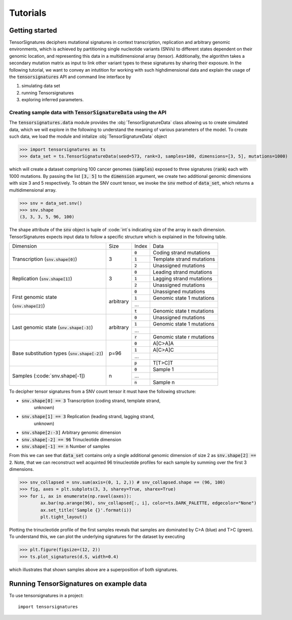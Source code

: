 =========
Tutorials
=========


Getting started
===============

TensorSignatures deciphers mutational signatures in context transcription,
replication and arbitrary genomic environments, which is achieved by partitioning
single nucleotide variants (SNVs) to different states dependent on their
genomic location, and representing this data in a multidimensional array (tensor).
Additionally, the algorithm takes a secondary mutation matrix as input to link
other variant types to these signatures by sharing their exposure. In the following
tutorial, we want to convey an intutition for working with such highdimensional
data and explain the usage of the :code:`tensorsignatures` API and command line
interface by

1. simulating data set
2. running Tensorsignatures
3. exploring inferred parameters.


Creating sample data with :code:`TensorSignatureData` using the API
-------------------------------------------------------------------

The :code:`tensorsignatures.data` module provides the :obj:`TensorSignatureData`
class allowing us to create simulated data, which we will explore in the
following to understand the meaning of various parameters of the model. To
create such data, we load the module and initalize :obj:`TensorSignatureData`
object

>>> import tensorsignatures as ts
>>> data_set = ts.TensorSignatureData(seed=573, rank=3, samples=100, dimensions=[3, 5], mutations=1000)

which will create a dataset comprising 100 cancer genomes (:code:`samples`)
exposed to three signatures (:code:`rank`) each with 1000 mutations. By passing
the list :code:`[3, 5]` to the :code:`dimension` argument, we create two additional
genomic dimensions with size 3 and 5 respectively. To obtain the SNV count tensor,
we invoke the :code:`snv` method of :code:`data_set`, which returns a
multidimensional array.

>>> snv = data_set.snv()
>>> snv.shape
(3, 3, 3, 5, 96, 100)

The shape attribute of the :code:`snv` object is tuple of :code:`int`s indicating
size of the array in each dimension. TensorSignatures expects input data to follow
a specific structure which is explained in the following table.

+-------------------------+-----------+-----------+---------------------------+
| Dimension               | Size      | Index     | Data                      |
+-------------------------+-----------+-----------+---------------------------+
| Transcription           | 3         | :code:`0` | Coding strand mutations   |
| (:code:`snv.shape[0]`)  |           +-----------+---------------------------+
|                         |           | :code:`1` | Template strand mutations |
|                         |           +-----------+---------------------------+
|                         |           | :code:`2` | Unassigned mutations      |
+-------------------------+-----------+-----------+---------------------------+
| Replication             | 3         | :code:`0` | Leading strand mutations  |
| (:code:`snv.shape[1]`)  |           +-----------+---------------------------+
|                         |           | :code:`1` | Lagging strand mutations  |
|                         |           +-----------+---------------------------+
|                         |           | :code:`2` | Unassigned mutations      |
+-------------------------+-----------+-----------+---------------------------+
| First genomic state     | arbitrary | :code:`0` | Unassigned mutations      |
|                         |           +-----------+---------------------------+
| (:code:`snv.shape[2]`)  |           | :code:`1` | Genomic state 1 mutations |
|                         |           +-----------+---------------------------+
|                         |           | ...       |                           |
|                         |           +-----------+---------------------------+
|                         |           | :code:`t` | Genomic state t mutations |
+-------------------------+-----------+-----------+---------------------------+
| Last genomic state      | arbitrary | :code:`0` | Unassigned mutations      |
| (:code:`snv.shape[-3]`) |           +-----------+---------------------------+
|                         |           | :code:`1` | Genomic state 1 mutations |
|                         |           +-----------+---------------------------+
|                         |           | ...       |                           |
|                         |           +-----------+---------------------------+
|                         |           | :code:`r` | Genomic state r mutations |
+-------------------------+-----------+-----------+---------------------------+
| Base substitution types | p=96      | :code:`0` | A[C>A]A                   |
| (:code:`snv.shape[-2]`) |           +-----------+---------------------------+
|                         |           | :code:`1` | A[C>A]C                   |
|                         |           +-----------+---------------------------+
|                         |           | ...       |                           |
|                         |           +-----------+---------------------------+
|                         |           | :code:`p` | T[T>C]T                   |
+-------------------------+-----------+-----------+---------------------------+
| Samples                 | n         | :code:`0` | Sample 1                  |
| (:code:`snv.shape[-1])  |           +-----------+---------------------------+
|                         |           | ...       |                           |
|                         |           +-----------+---------------------------+
|                         |           | :code:`n` | Sample n                  |
+-------------------------+-----------+-----------+---------------------------+


To decipher tensor signatures from a
SNV count tensor it must have the following structure:

* :code:`snv.shape[0] == 3` Transcription (coding strand, template strand,
    unknown)
* :code:`snv.shape[1] == 3` Replication (leading strand, lagging strand,
    unknown)
* :code:`snv.shape[2:-3]` Arbitrary genomic dimension
* :code:`snv.shape[-2] == 96` Trinucleotide dimension
* :code:`snv.shape[-1] == n` Number of samples

From this we can see that :code:`data_set` contains only a single additional
genomic dimension of size 2 as :code:`snv.shape[2] == 2`. Note, that we can
reconstruct well acquinted 96 trinucleotide profiles for each sample by summing
over the first 3 dimensions.

>>> snv_collapsed = snv.sum(axis=(0, 1, 2,)) # snv_collapsed.shape == (96, 100)
>>> fig, axes = plt.subplots(3, 3, sharey=True, sharex=True)
>>> for i, ax in enumerate(np.ravel(axes)):
        ax.bar(np.arange(96), snv_collapsed[:, i], color=ts.DARK_PALETTE, edgecolor="None")
        ax.set_title('Sample {}'.format(i))
        plt.tight_layout()

.. figure::  images/samples.png
   :align:   center

Plotting the trinucleotide profile of the first samples reveals that samples
are dominated by C>A (blue) and T>C (green). To understand this, we can plot
the underlying signatures for the dataset by executing

>>> plt.figure(figsize=(12, 2))
>>> ts.plot_signatures(d.S, width=0.4)

.. figure::  images/signatures.png
   :align:   center

which illustrates that shown samples above are a superposition of both signatures.

Running TensorSignatures on example data
========================================











To use tensorsignatures in a project::

    import tensorsignatures
